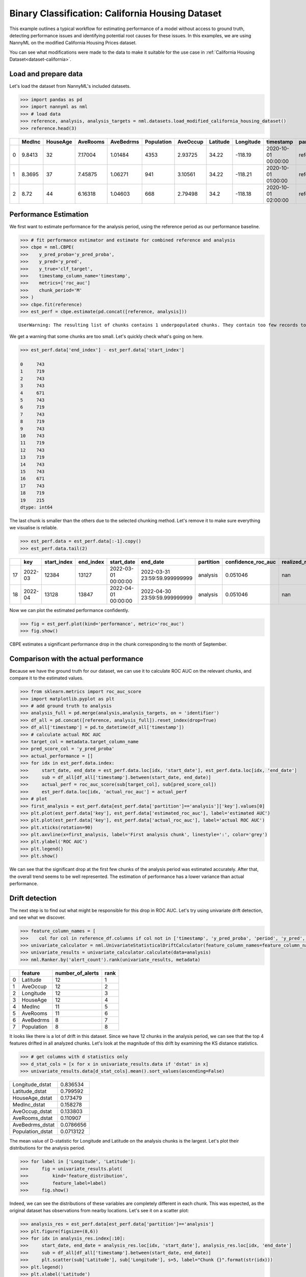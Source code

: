 =================================================
Binary Classification: California Housing Dataset
=================================================

This example outlines a typical workflow for estimating performance of a model without access to ground truth,
detecting performance issues and identifying potential root causes for these issues. In this examples, we are
using NannyML on the modified California Housing Prices dataset.

You can see what modifications were made to the data to make it suitable for the
use case in :ref:`California Housing Dataset<dataset-california>`.

Load and prepare data
=====================

Let's load the dataset from NannyML's included datasets.

.. code:: python

    >>> import pandas as pd
    >>> import nannyml as nml
    >>> # load data
    >>> reference, analysis, analysis_targets = nml.datasets.load_modified_california_housing_dataset()
    >>> reference.head(3)

+----+----------+------------+------------+-------------+--------------+------------+------------+-------------+---------------------+-------------+--------------+----------------+----------+--------------+
|    |   MedInc |   HouseAge |   AveRooms |   AveBedrms |   Population |   AveOccup |   Latitude |   Longitude | timestamp           | partition   |   clf_target |   y_pred_proba |   y_pred |   identifier |
+====+==========+============+============+=============+==============+============+============+=============+=====================+=============+==============+================+==========+==============+
|  0 |   9.8413 |         32 |    7.17004 |     1.01484 |         4353 |    2.93725 |      34.22 |     -118.19 | 2020-10-01 00:00:00 | reference   |            1 |           0.99 |        1 |            0 |
+----+----------+------------+------------+-------------+--------------+------------+------------+-------------+---------------------+-------------+--------------+----------------+----------+--------------+
|  1 |   8.3695 |         37 |    7.45875 |     1.06271 |          941 |    3.10561 |      34.22 |     -118.21 | 2020-10-01 01:00:00 | reference   |            1 |           1    |        1 |            1 |
+----+----------+------------+------------+-------------+--------------+------------+------------+-------------+---------------------+-------------+--------------+----------------+----------+--------------+
|  2 |   8.72   |         44 |    6.16318 |     1.04603 |          668 |    2.79498 |      34.2  |     -118.18 | 2020-10-01 02:00:00 | reference   |            1 |           1    |        1 |            2 |
+----+----------+------------+------------+-------------+--------------+------------+------------+-------------+---------------------+-------------+--------------+----------------+----------+--------------+


Performance Estimation
======================

We first want to estimate performance for the analysis period, using the reference period as our performance baseline.

.. code:: python

    >>> # fit performance estimator and estimate for combined reference and analysis
    >>> cbpe = nml.CBPE(
    >>>    y_pred_proba='y_pred_proba',
    >>>    y_pred='y_pred',
    >>>    y_true='clf_target',
    >>>    timestamp_column_name='timestamp',
    >>>    metrics=['roc_auc']
    >>>    chunk_period='M'
    >>> )
    >>> cbpe.fit(reference)
    >>> est_perf = cbpe.estimate(pd.concat([reference, analysis]))

.. parsed-literal::

    UserWarning: The resulting list of chunks contains 1 underpopulated chunks. They contain too few records to be statistically relevant and might negatively influence the quality of calculations. Please consider splitting your data in a different way or continue at your own risk.

We get a warning that some chunks are too small. Let's quickly check what's going on here.

.. code:: python

    >>> est_perf.data['end_index'] - est_perf.data['start_index']

    0     743
    1     719
    2     743
    3     743
    4     671
    5     743
    6     719
    7     743
    8     719
    9     743
    10    743
    11    719
    12    743
    13    719
    14    743
    15    743
    16    671
    17    743
    18    719
    19    215
    dtype: int64


The last chunk is smaller than the others due to the selected chunking method. Let's remove it to make sure
everything we visualise is reliable.

.. code:: python

    >>> est_perf.data = est_perf.data[:-1].copy()
    >>> est_perf.data.tail(2)

+----+---------+---------------+-------------+---------------------+-------------------------------+-------------+----------------------+--------------------+---------------------+---------------------------+---------------------------+-----------------+
|    | key     |   start_index |   end_index | start_date          | end_date                      | partition   |   confidence_roc_auc |   realized_roc_auc |   estimated_roc_auc |   upper_threshold_roc_auc |   lower_threshold_roc_auc | alert_roc_auc   |
+====+=========+===============+=============+=====================+===============================+=============+======================+====================+=====================+===========================+===========================+=================+
| 17 | 2022-03 |         12384 |       13127 | 2022-03-01 00:00:00 | 2022-03-31 23:59:59.999999999 | analysis    |             0.051046 |                nan |            0.829077 |                  0.708336 |                         1 | False           |
+----+---------+---------------+-------------+---------------------+-------------------------------+-------------+----------------------+--------------------+---------------------+---------------------------+---------------------------+-----------------+
| 18 | 2022-04 |         13128 |       13847 | 2022-04-01 00:00:00 | 2022-04-30 23:59:59.999999999 | analysis    |             0.051046 |                nan |            0.910661 |                  0.708336 |                         1 | False           |
+----+---------+---------------+-------------+---------------------+-------------------------------+-------------+----------------------+--------------------+---------------------+---------------------------+---------------------------+-----------------+

Now we can plot the estimated performance confidently.

.. code:: python

    >>> fig = est_perf.plot(kind='performance', metric='roc_auc')
    >>> fig.show()

.. image:: ../_static/example_california_performance.svg

CBPE estimates a significant performance drop in the chunk corresponding
to the month of September.

Comparison with the actual performance
======================================

Because we have the ground truth for our dataset, we can use it to calculate ROC AUC on the relevant chunks,
and compare it to the estimated values.

.. code:: python

    >>> from sklearn.metrics import roc_auc_score
    >>> import matplotlib.pyplot as plt
    >>> # add ground truth to analysis
    >>> analysis_full = pd.merge(analysis,analysis_targets, on = 'identifier')
    >>> df_all = pd.concat([reference, analysis_full]).reset_index(drop=True)
    >>> df_all['timestamp'] = pd.to_datetime(df_all['timestamp'])
    >>> # calculate actual ROC AUC
    >>> target_col = metadata.target_column_name
    >>> pred_score_col = 'y_pred_proba'
    >>> actual_performance = []
    >>> for idx in est_perf.data.index:
    >>>     start_date, end_date = est_perf.data.loc[idx, 'start_date'], est_perf.data.loc[idx, 'end_date']
    >>>     sub = df_all[df_all['timestamp'].between(start_date, end_date)]
    >>>     actual_perf = roc_auc_score(sub[target_col], sub[pred_score_col])
    >>>     est_perf.data.loc[idx, 'actual_roc_auc'] = actual_perf
    >>> # plot
    >>> first_analysis = est_perf.data[est_perf.data['partition']=='analysis']['key'].values[0]
    >>> plt.plot(est_perf.data['key'], est_perf.data['estimated_roc_auc'], label='estimated AUC')
    >>> plt.plot(est_perf.data['key'], est_perf.data['actual_roc_auc'], label='actual ROC AUC')
    >>> plt.xticks(rotation=90)
    >>> plt.axvline(x=first_analysis, label='First analysis chunk', linestyle=':', color='grey')
    >>> plt.ylabel('ROC AUC')
    >>> plt.legend()
    >>> plt.show()

.. image:: ../_static/example_california_performance_estimation_tmp.svg

We can see that the significant drop at the first few chunks of the analysis period was
estimated accurately. After that, the overall trend seems to be well
represented. The estimation of performance has a lower variance than
actual performance.

Drift detection
===============

The next step is to find out what might be responsible for this drop in ROC AUC. Let's try using
univariate drift detection, and see what we discover.

.. code:: python

    >>> feature_column_names = [
    >>>    col for col in reference_df.columns if col not in ['timestamp', 'y_pred_proba', 'period', 'y_pred', 'lf_target', 'identifier', 'partition']]
    >>> univariate_calculator = nml.UnivariateStatisticalDriftCalculator(feature_column_names=feature_column_names, timestamp_column_name='timestamp' chunk_period='M').fit(reference_data=reference)
    >>> univariate_results = univariate_calculator.calculate(data=analysis)
    >>> nml.Ranker.by('alert_count').rank(univariate_results, metadata)


+----+--------------+--------------------+--------+
|    | feature      |   number_of_alerts |   rank |
+====+==============+====================+========+
|  0 | Latitude     |                 12 |      1 |
+----+--------------+--------------------+--------+
|  1 | AveOccup     |                 12 |      2 |
+----+--------------+--------------------+--------+
|  2 | Longitude    |                 12 |      3 |
+----+--------------+--------------------+--------+
|  3 | HouseAge     |                 12 |      4 |
+----+--------------+--------------------+--------+
|  4 | MedInc       |                 11 |      5 |
+----+--------------+--------------------+--------+
|  5 | AveRooms     |                 11 |      6 |
+----+--------------+--------------------+--------+
|  6 | AveBedrms    |                  8 |      7 |
+----+--------------+--------------------+--------+
|  7 | Population   |                  8 |      8 |
+----+--------------+--------------------+--------+


It looks like there is a lot of drift in this dataset. Since we have 12 chunks in the analysis period,
we can see that the top 4 features drifted in all analyzed chunks. Let's look at the magnitude of this drift
by examining the KS distance statistics.

.. code:: python

    >>> # get columns with d statistics only
    >>> d_stat_cols = [x for x in univariate_results.data if 'dstat' in x]
    >>> univariate_results.data[d_stat_cols].mean().sort_values(ascending=False)

+------------------+-----------+
| Longitude_dstat  | 0.836534  |
+------------------+-----------+
| Latitude_dstat   | 0.799592  |
+------------------+-----------+
| HouseAge_dstat   | 0.173479  |
+------------------+-----------+
| MedInc_dstat     | 0.158278  |
+------------------+-----------+
| AveOccup_dstat   | 0.133803  |
+------------------+-----------+
| AveRooms_dstat   | 0.110907  |
+------------------+-----------+
| AveBedrms_dstat  | 0.0786656 |
+------------------+-----------+
| Population_dstat | 0.0713122 |
+------------------+-----------+

The mean value of D-statistic for Longitude and Latitude on the analysis chunks is the largest. Let's plot their
distributions for the analysis period.

.. code:: python

    >>> for label in ['Longitude', 'Latitude']:
    >>>     fig = univariate_results.plot(
    >>>         kind='feature_distribution',
    >>>         feature_label=label)
    >>>     fig.show()


.. image:: ../_static/example_california_performance_distribution_Longitude.svg

.. image:: ../_static/example_california_performance_distribution_Latitude.svg

Indeed, we can see the distributions of these variables are completely different in each
chunk. This was expected, as the original dataset has observations from
nearby locations. Let's see it on a scatter plot:

.. code:: python

    >>> analysis_res = est_perf.data[est_perf.data['partition']=='analysis']
    >>> plt.figure(figsize=(8,6))
    >>> for idx in analysis_res.index[:10]:
    >>>     start_date, end_date = analysis_res.loc[idx, 'start_date'], analysis_res.loc[idx, 'end_date']
    >>>     sub = df_all[df_all['timestamp'].between(start_date, end_date)]
    >>>     plt.scatter(sub['Latitude'], sub['Longitude'], s=5, label="Chunk {}".format(str(idx)))
    >>> plt.legend()
    >>> plt.xlabel('Latitude')
    >>> plt.ylabel('Longitude')

.. image:: ../_static/example_california_latitude_longitude_scatter.svg

In this example, NannyML estimated the performance (ROC AUC) of a model without accessing the target data. We can see
from our comparison with the targets that the estimate is quite accurate. Next, the potential root causes of the drop in
performance were indicated by detecting data drift. This was achieved using univariate methods that identified the features
which drifted the most.
